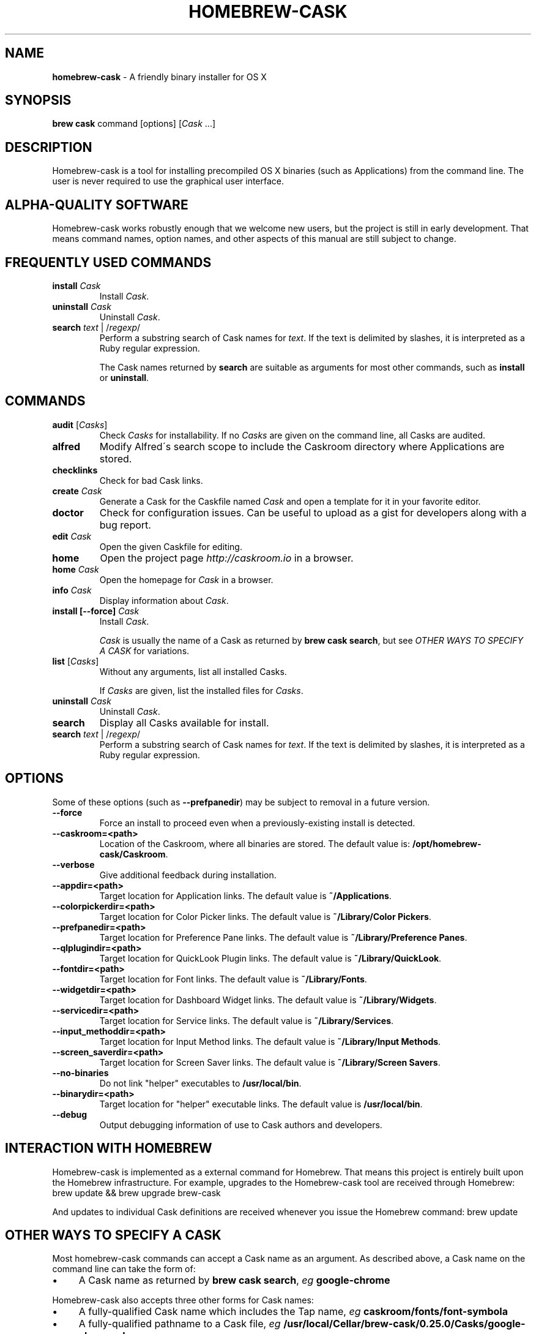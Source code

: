 .\" generated with Ronn/v0.7.3
.\" http://github.com/rtomayko/ronn/tree/0.7.3
.
.TH "HOMEBREW\-CASK" "1" "January 2014" "Homebrew-cask" "brew-cask"
.
.SH "NAME"
\fBhomebrew\-cask\fR \- A friendly binary installer for OS X
.
.SH "SYNOPSIS"
\fBbrew cask\fR command [options] [\fICask\fR \.\.\.]
.
.SH "DESCRIPTION"
Homebrew\-cask is a tool for installing precompiled OS X binaries (such as Applications) from the command line\. The user is never required to use the graphical user interface\.
.
.SH "ALPHA\-QUALITY SOFTWARE"
Homebrew\-cask works robustly enough that we welcome new users, but the project is still in early development\. That means command names, option names, and other aspects of this manual are still subject to change\.
.
.SH "FREQUENTLY USED COMMANDS"
.
.TP
\fBinstall\fR \fICask\fR
Install \fICask\fR\.
.
.TP
\fBuninstall\fR \fICask\fR
Uninstall \fICask\fR\.
.
.TP
\fBsearch\fR \fItext\fR | /\fIregexp\fR/
Perform a substring search of Cask names for \fItext\fR\. If the text is delimited by slashes, it is interpreted as a Ruby regular expression\.
.
.IP
The Cask names returned by \fBsearch\fR are suitable as arguments for most other commands, such as \fBinstall\fR or \fBuninstall\fR\.
.
.SH "COMMANDS"
.
.TP
\fBaudit\fR [\fICasks\fR]
Check \fICasks\fR for installability\. If no \fICasks\fR are given on the command line, all Casks are audited\.
.
.TP
\fBalfred\fR
Modify Alfred\'s search scope to include the Caskroom directory where Applications are stored\.
.
.TP
\fBchecklinks\fR
Check for bad Cask links\.
.
.TP
\fBcreate\fR \fICask\fR
Generate a Cask for the Caskfile named \fICask\fR and open a template for it in your favorite editor\.
.
.TP
\fBdoctor\fR
Check for configuration issues\. Can be useful to upload as a gist for developers along with a bug report\.
.
.TP
\fBedit\fR \fICask\fR
Open the given Caskfile for editing\.
.
.TP
\fBhome\fR
Open the project page \fIhttp://caskroom\.io\fR in a browser\.
.
.TP
\fBhome\fR \fICask\fR
Open the homepage for \fICask\fR in a browser\.
.
.TP
\fBinfo\fR \fICask\fR
Display information about \fICask\fR\.
.
.TP
\fBinstall [\-\-force]\fR \fICask\fR
Install \fICask\fR\.
.
.IP
\fICask\fR is usually the name of a Cask as returned by \fBbrew cask search\fR, but see \fIOTHER WAYS TO SPECIFY A CASK\fR for variations\.
.
.TP
\fBlist\fR [\fICasks\fR]
Without any arguments, list all installed Casks\.
.
.IP
If \fICasks\fR are given, list the installed files for \fICasks\fR\.
.
.TP
\fBuninstall\fR \fICask\fR
Uninstall \fICask\fR\.
.
.TP
\fBsearch\fR
Display all Casks available for install\.
.
.TP
\fBsearch\fR \fItext\fR | /\fIregexp\fR/
Perform a substring search of Cask names for \fItext\fR\. If the text is delimited by slashes, it is interpreted as a Ruby regular expression\.
.
.SH "OPTIONS"
Some of these options (such as \fB\-\-prefpanedir\fR) may be subject to removal in a future version\.
.
.TP
\fB\-\-force\fR
Force an install to proceed even when a previously\-existing install is detected\.
.
.TP
\fB\-\-caskroom=<path>\fR
Location of the Caskroom, where all binaries are stored\. The default value is: \fB/opt/homebrew\-cask/Caskroom\fR\.
.
.TP
\fB\-\-verbose\fR
Give additional feedback during installation\.
.
.TP
\fB\-\-appdir=<path>\fR
Target location for Application links\. The default value is \fB~/Applications\fR\.
.
.TP
\fB\-\-colorpickerdir=<path>\fR
Target location for Color Picker links\. The default value is \fB~/Library/Color Pickers\fR\.
.
.TP
\fB\-\-prefpanedir=<path>\fR
Target location for Preference Pane links\. The default value is \fB~/Library/Preference Panes\fR\.
.
.TP
\fB\-\-qlplugindir=<path>\fR
Target location for QuickLook Plugin links\. The default value is \fB~/Library/QuickLook\fR\.
.
.TP
\fB\-\-fontdir=<path>\fR
Target location for Font links\. The default value is \fB~/Library/Fonts\fR\.
.
.TP
\fB\-\-widgetdir=<path>\fR
Target location for Dashboard Widget links\. The default value is \fB~/Library/Widgets\fR\.
.
.TP
\fB\-\-servicedir=<path>\fR
Target location for Service links\. The default value is \fB~/Library/Services\fR\.
.
.TP
\fB\-\-input_methoddir=<path>\fR
Target location for Input Method links\. The default value is \fB~/Library/Input Methods\fR\.
.
.TP
\fB\-\-screen_saverdir=<path>\fR
Target location for Screen Saver links\. The default value is \fB~/Library/Screen Savers\fR\.
.
.TP
\fB\-\-no\-binaries\fR
Do not link "helper" executables to \fB/usr/local/bin\fR\.
.
.TP
\fB\-\-binarydir=<path>\fR
Target location for "helper" executable links\. The default value is \fB/usr/local/bin\fR\.
.
.TP
\fB\-\-debug\fR
Output debugging information of use to Cask authors and developers\.
.
.SH "INTERACTION WITH HOMEBREW"
Homebrew\-cask is implemented as a external command for Homebrew\. That means this project is entirely built upon the Homebrew infrastructure\. For example, upgrades to the Homebrew\-cask tool are received through Homebrew: brew update && brew upgrade brew\-cask
.
.P
And updates to individual Cask definitions are received whenever you issue the Homebrew command: brew update
.
.SH "OTHER WAYS TO SPECIFY A CASK"
Most homebrew\-cask commands can accept a Cask name as an argument\. As described above, a Cask name on the command line can take the form of:
.
.IP "\(bu" 4
A Cask name as returned by \fBbrew cask search\fR, \fIeg\fR \fBgoogle\-chrome\fR
.
.IP "" 0
.
.P
Homebrew\-cask also accepts three other forms for Cask names:
.
.IP "\(bu" 4
A fully\-qualified Cask name which includes the Tap name, \fIeg\fR \fBcaskroom/fonts/font\-symbola\fR
.
.IP "\(bu" 4
A fully\-qualified pathname to a Cask file, \fIeg\fR \fB/usr/local/Cellar/brew\-cask/0\.25\.0/Casks/google\-chrome\.rb\fR
.
.IP "\(bu" 4
A \fBcurl\fR\-retrievable URI to a Cask file, \fIeg\fR \fBhttps://raw\.github\.com/phinze/homebrew\-cask/f54bbfaae0f2fa7210484f46313a459cb8a14d2f/Casks/google\-chrome\.rb\fR
.
.IP "" 0
.
.SH "ENVIRONMENT"
Homebrew\-cask respects many of the environment variables used by the parent command \fBbrew\fR\. Please refer to the \fBbrew\fR(1) man page for more information\.
.
.P
Environment variables specific to homebrew\-cask:
.
.TP
HOMEBREW_CASK_OPTS
This variable may contain any arguments normally used as options on the command\-line\. Example: \fB\-\-appdir=/some/path/bar\fR\.
.
.SH "SEE ALSO"
The homebrew\-cask home page: \fIhttp://caskroom\.io\fR\.
.
.P
The homebrew\-cask GitHub page: \fIhttps://github\.com/phinze/homebrew\-cask\fR\.
.
.P
Alfred\.app: \fIhttp://www\.alfredapp\.com\fR
.
.P
\fBbrew\fR(1), \fBcurl\fR(1)
.
.SH "AUTHORS"
Paul Hinze and Contributors\.
.
.P
Man page format based on \fBbrew\.1\.md\fR from Homebrew\.
.
.SH "BUGS"
We still have bugs \-\- and we are busy fixing them! If you have a problem, don\'t be shy about reporting it on our GitHub issues page \fIhttps://github\.com/phinze/homebrew\-cask/issues?state=open\fR\.
.
.P
When reporting bugs, remember that homebrew\-cask is an independent project from Homebrew\. Do your best to direct bug reports to the appropriate project\. If your command\-line started with \fBbrew cask\fR, bring the bug to us first!
